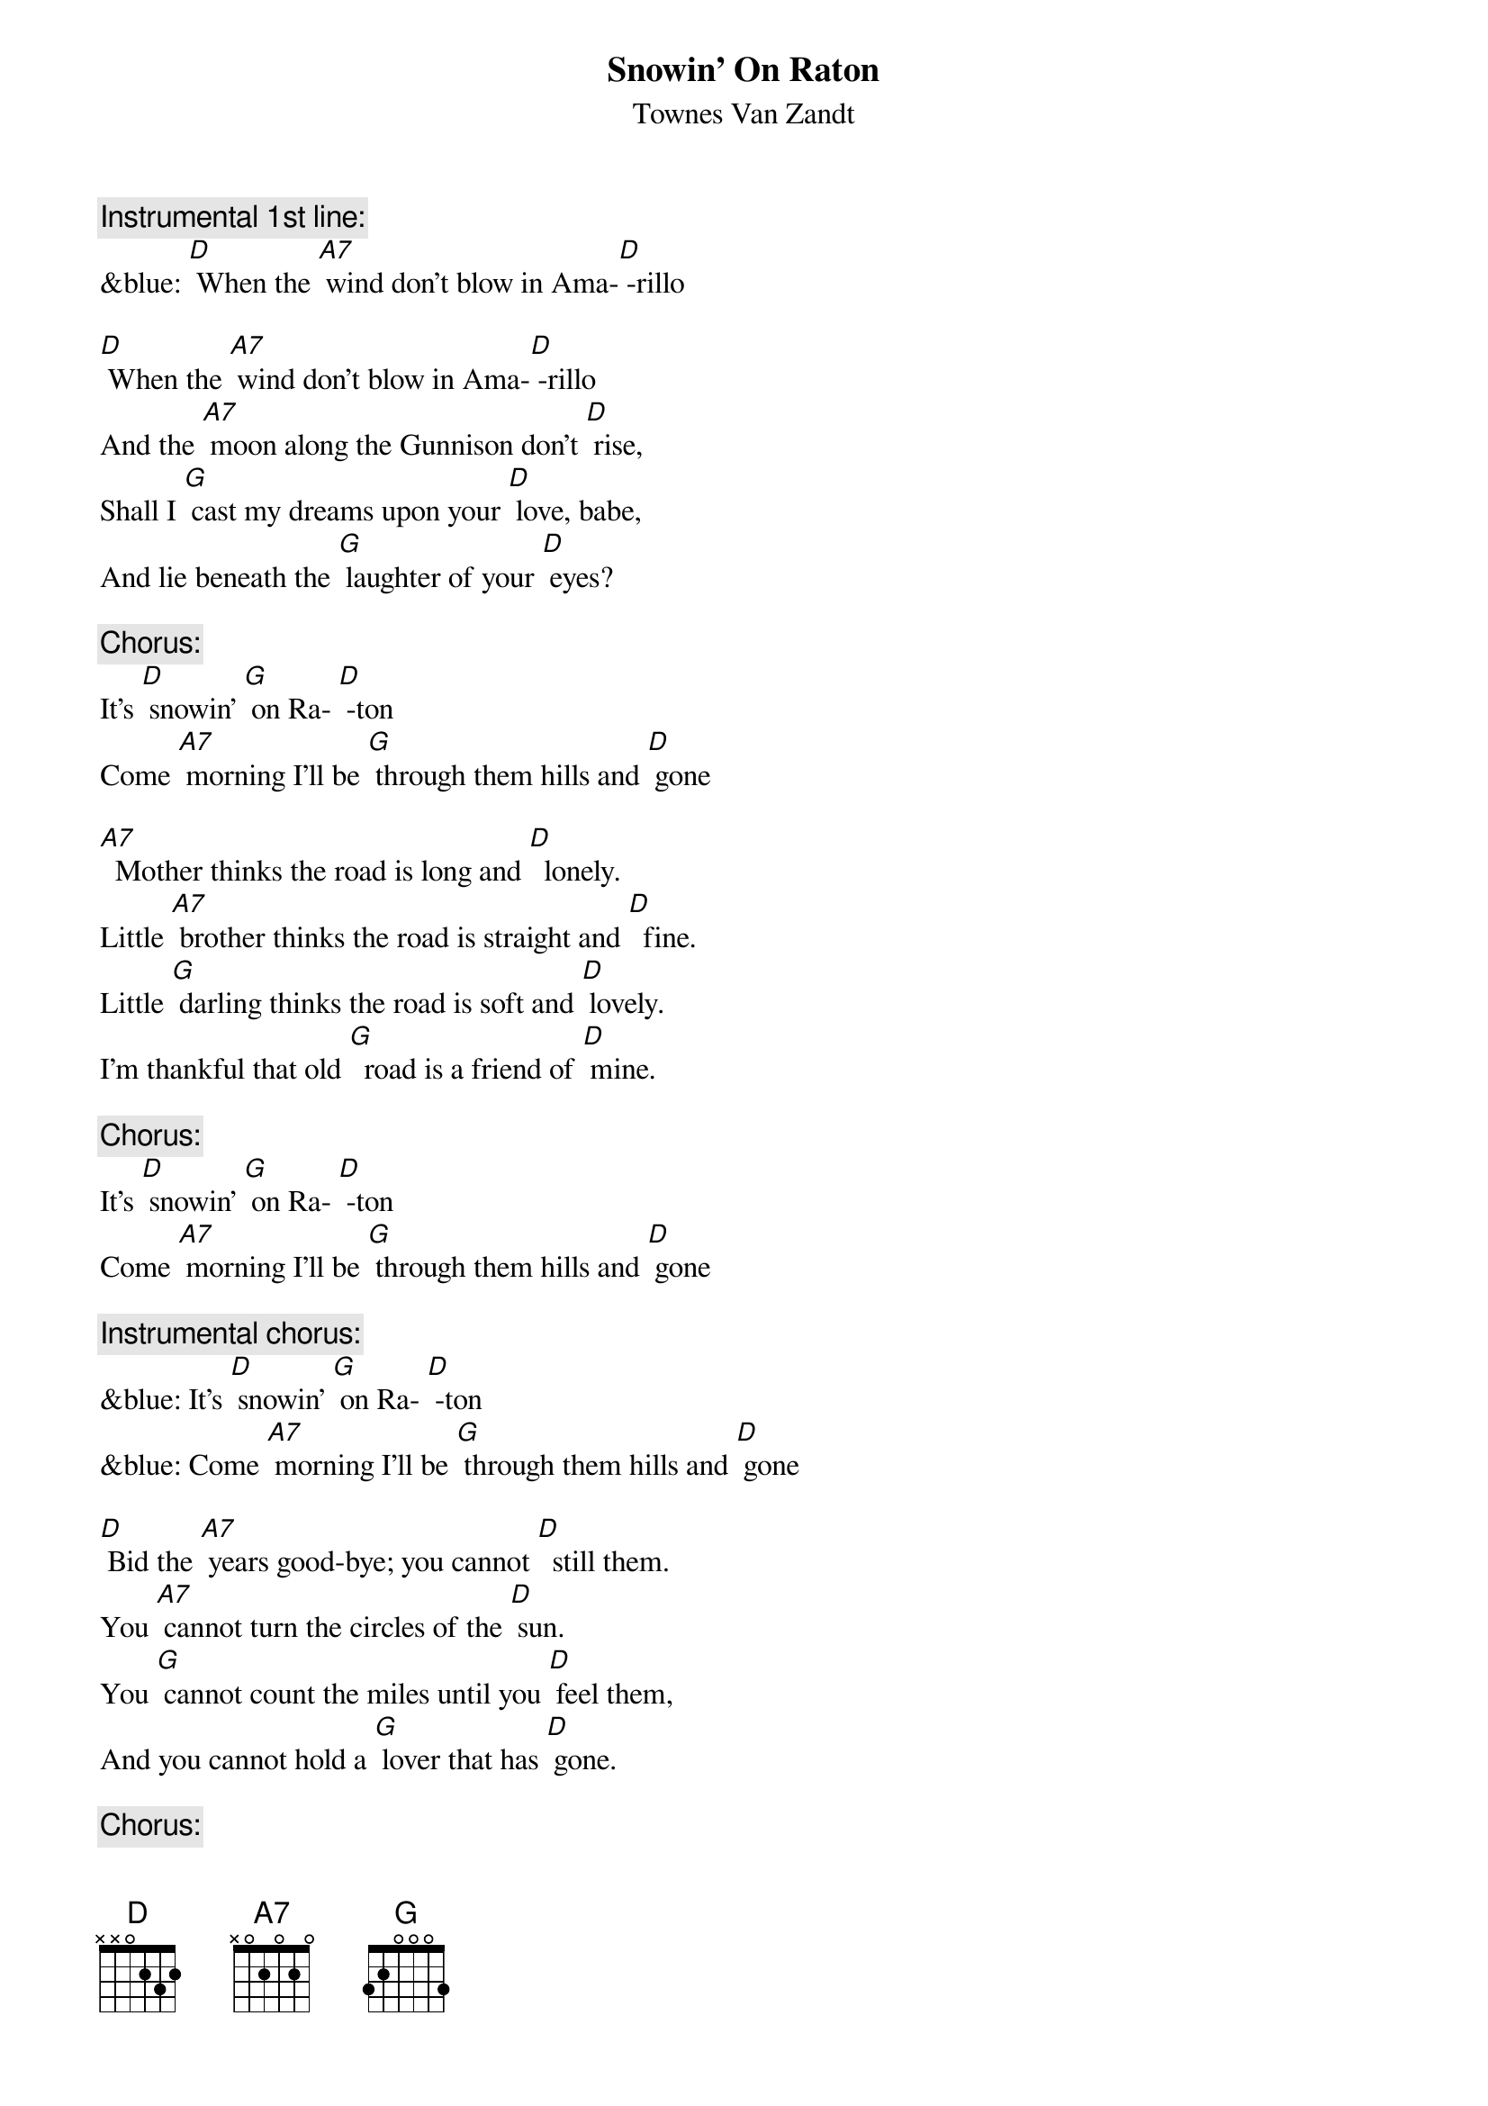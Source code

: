 {t: Snowin' On Raton}
{st: Townes Van Zandt}

{c: Instrumental 1st line:}
&blue: [D] When the [A7] wind don't blow in Ama-[D] -rillo

[D] When the [A7] wind don't blow in Ama-[D] -rillo
And the [A7] moon along the Gunnison don't [D] rise,
Shall I [G] cast my dreams upon your [D] love, babe,
And lie beneath the [G] laughter of your [D] eyes?

{c: Chorus:}
It's [D] snowin' [G] on Ra- [D] -ton
Come [A7] morning I'll be [G] through them hills and [D] gone

[A7]  Mother thinks the road is long and [D]  lonely.
Little [A7] brother thinks the road is straight and [D]  fine.
Little [G] darling thinks the road is soft and [D] lovely.
I'm thankful that old [G]  road is a friend of [D] mine.

{c: Chorus:}
It's [D] snowin' [G] on Ra- [D] -ton
Come [A7] morning I'll be [G] through them hills and [D] gone

{c: Instrumental chorus:}
&blue: It's [D] snowin' [G] on Ra- [D] -ton
&blue: Come [A7] morning I'll be [G] through them hills and [D] gone

[D] Bid the [A7] years good-bye; you cannot [D]  still them.
You [A7] cannot turn the circles of the [D] sun.
You [G] cannot count the miles until you [D] feel them,
And you cannot hold a [G] lover that has [D] gone.

{c: Chorus:}
It's [D] snowin' [G] on Ra- [D] -ton
Come [A7] morning I'll be [G] through them hills and [D] gone

{c: Instrumental chorus:}
&blue: It's [D] snowin' [G] on Ra- [D] -ton
&blue: Come [A7] morning I'll be [G] through them hills and [D] gone

[D] To- [A7] -morrow the mountains will be [D] sleeping,
[A7] Silent 'neath a blanket green and [D] blue,
And [G] I can hear the silence they are [D]  keeping.
I'll bring all their [G]  promises to [D] you.

{c: Chorus:}
It's [D] snowin' [G] on Ra- [D] -ton
Come [A7] morning I'll be [G] through them hills and [D] gone

{c: Instrumental verse:}
&blue: [D] When the [A7] wind don't blow in Ama-[D] -rillo
&blue: And the [A7] moon along the Gunnison don't [D] rise,
&blue: Shall I [G] cast my dreams upon your [D] love, babe,
&blue: And lie beneath the [G] laughter of your [D] eyes?


